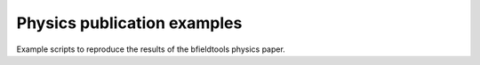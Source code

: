 Physics publication examples
=============================

Example scripts to reproduce the results of the bfieldtools physics paper.
